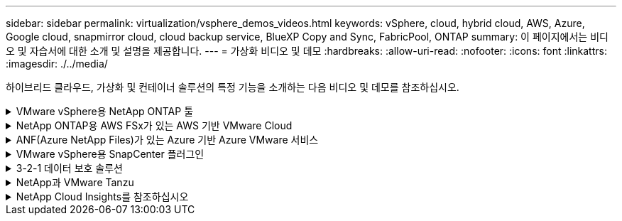 ---
sidebar: sidebar 
permalink: virtualization/vsphere_demos_videos.html 
keywords: vSphere, cloud, hybrid cloud, AWS, Azure, Google cloud, snapmirror cloud, cloud backup service, BlueXP Copy and Sync, FabricPool, ONTAP 
summary: 이 페이지에서는 비디오 및 자습서에 대한 소개 및 설명을 제공합니다. 
---
= 가상화 비디오 및 데모
:hardbreaks:
:allow-uri-read: 
:nofooter: 
:icons: font
:linkattrs: 
:imagesdir: ./../media/


[role="lead"]
하이브리드 클라우드, 가상화 및 컨테이너 솔루션의 특정 기능을 소개하는 다음 비디오 및 데모를 참조하십시오.

.VMware vSphere용 NetApp ONTAP 툴
[%collapsible]
====
.VMware용 ONTAP 툴 - 개요
video::e8071955-f6f1-45a0-a868-b12a010bba44[panopto]
.ONTAP를 사용한 VMware iSCSI 데이터 저장소 용량 할당
video::5c047271-aecc-437c-a444-b01200f9671a[panopto]
.ONTAP를 사용한 VMware NFS 데이터 저장소 용량 할당
video::a34bcd1c-3aaa-4917-9a5d-b01200f97f08[panopto]
====
.NetApp ONTAP용 AWS FSx가 있는 AWS 기반 VMware Cloud
[%collapsible]
====
.iSCSI를 사용하는 FSx ONTAP가 있는 Windows 게스트 연결 스토리지
video::0d03e040-634f-4086-8cb5-b01200fb8515[panopto,width=360]
.NFS를 사용하는 FSx ONTAP가 있는 Linux 게스트 연결 스토리지
video::c3befe1b-4f32-4839-a031-b01200fb6d60[panopto,width=360]
.NetApp ONTAP용 Amazon FSx를 통해 AWS에서 VMware Cloud를 TCO로 절감할 수 있습니다
video::f0fedec5-dc17-47af-8821-b01200f00e08[panopto,width=360]
.NetApp ONTAP용 Amazon FSx를 사용하는 AWS 보조 데이터 저장소의 VMware Cloud
video::2065dcc1-f31a-4e71-a7d5-b01200f01171[panopto,width=360]
.VMC를 위한 VMware HCX 구축 및 구성 설정
video::6132c921-a44c-4c81-aab7-b01200fb5d29[panopto,width=360]
.VMC 및 FSxN용 VMware HCX와 함께 vMotion 마이그레이션 데모
video::52661f10-3f90-4f3d-865a-b01200f06d31[panopto,width=360]
.VMC 및 FSxN용 VMware HCX와 함께 콜드 마이그레이션 데모
video::685c0dc2-9d8a-42ff-b46d-b01200f056b0[panopto,width=360]
====
.ANF(Azure NetApp Files)가 있는 Azure 기반 Azure VMware 서비스
[%collapsible]
====
.Azure VMware 솔루션 Azure NetApp Files의 데이터 저장소 보충 개요
video::8c5ddb30-6c31-4cde-86e2-b01200effbd6[panopto,width=360]
.Cloud Volumes ONTAP, SnapCenter 및 Jetstream을 사용한 Azure VMware 솔루션 DR
video::5cd19888-8314-4cfc-ba30-b01200efff4f[panopto,width=360]
.VMware HCX for AVS 및 ANF와 함께 콜드 마이그레이션 데모
video::b7ffa5ad-5559-4e56-a166-b01200f025bc[panopto,width=360]
.VMware HCX와 함께 AVS 및 ANF용 vMotion 데모
video::986bb505-6f3d-4a5a-b016-b01200f03f18[panopto,width=360]
.VMware HCX for AVS 및 ANF와 함께 대량 마이그레이션 데모
video::255640f5-4dff-438c-8d50-b01200f017d1[panopto,width=360]
====
.VMware vSphere용 SnapCenter 플러그인
[%collapsible]
====
NetApp SnapCenter 소프트웨어는 애플리케이션, 데이터베이스 및 파일 시스템 전반에서 데이터 보호를 안전하게 조율하고 관리하는 사용하기 쉬운 엔터프라이즈 플랫폼입니다.

VMware vSphere용 SnapCenter 플러그인을 사용하면 VM에 대한 백업, 복구 및 연결 작업과 VMware vCenter에서 직접 SnapCenter에 등록된 데이터 저장소에 대한 백업 및 마운트 작업을 수행할 수 있습니다.

NetApp SnapCenter Plug-in for VMware vSphere에 대한 자세한 내용은 를 참조하십시오 link:https://docs.netapp.com/ocsc-42/index.jsp?topic=%2Fcom.netapp.doc.ocsc-con%2FGUID-29BABBA7-B15F-452F-B137-2E5B269084B9.html["VMware vSphere용 NetApp SnapCenter 플러그인 개요"].

.VMware vSphere용 SnapCenter 플러그인 - 솔루션 전제 조건
video::38881de9-9ab5-4a8e-a17d-b01200fade6a[panopto,width=360]
.VMware vSphere용 SnapCenter 플러그인 - 구축
video::10cbcf2c-9964-41aa-ad7f-b01200faca01[panopto,width=360]
.VMware vSphere용 SnapCenter 플러그인 - 백업 워크플로우
video::b7272f18-c424-4cc3-bc0d-b01200faaf25[panopto,width=360]
.VMware vSphere용 SnapCenter 플러그인 - 복구 워크플로우
video::ed41002e-585c-445d-a60c-b01200fb1188[panopto,width=360]
.SnapCenter - SQL 복원 워크플로
video::8df4ad1f-83ad-448b-9405-b01200fb2567[panopto,width=360]
====
.3-2-1 데이터 보호 솔루션
[%collapsible]
====
3-2-1 데이터 보호 솔루션은 SnapMirror 기술을 사용하여 온프레미스 운영 및 보조 백업과 BlueXP 백업 및 복구를 사용하여 오브젝트 스토리지에 복제된 복사본을 결합합니다.

.VMware vSphere용 SnapCenter 플러그인을 사용한 VMFS 데이터 저장소의 3-2-1 데이터 보호 및 가상 머신용 BlueXP 백업 및 복구
video::7c21f3fc-4025-4d8f-b54c-b0e001504c76[panopto,width=360]
====
.NetApp과 VMware Tanzu
[%collapsible]
====
VMware Tanzu를 사용하면 vSphere 또는 VMware Cloud Foundation을 통해 Kubernetes 환경을 구축, 관리 및 관리할 수 있습니다. 고객은 VMware의 이 제품 포트폴리오를 통해 요구사항에 가장 적합한 VMware Tanzu 에디션을 선택하여 단일 제어 플레인에서 모든 관련 Kubernetes 클러스터를 관리할 수 있습니다.

VMware Tanzu에 대한 자세한 내용은 를 참조하십시오 https://tanzu.vmware.com/tanzu["VMware Tanzu 개요"^]. 이 리뷰에서는 VMware Tanzu에 대한 사용 사례, 추가 기능 및 기타 정보를 제공합니다.

.NetApp 및 VMware Tanzu Basic에서 VVOL을 사용하는 방법 1부
video::ZtbXeOJKhrc[youtube,width=360]
.NetApp 및 VMware Tanzu Basic에서 VVOL을 사용하는 방법, 2부
video::FVRKjWH7AoE[youtube,width=360]
.NetApp 및 VMware Tanzu Basic에서 VVOL을 사용하는 방법, 3부
video::Y-34SUtTTtU[youtube,width=360]
====
.NetApp Cloud Insights를 참조하십시오
[%collapsible]
====
NetApp Cloud Insights는 온프레미스 및 클라우드 인프라에 대한 가시성과 제어를 제공하도록 설계된 포괄적인 모니터링 및 분석 플랫폼입니다.

.NetApp Cloud Insights - 최신 데이터 센터에 대한 가시성
video::1e4da521-3104-4d51-8cde-b0e001502d3d[panopto,width=360]
====